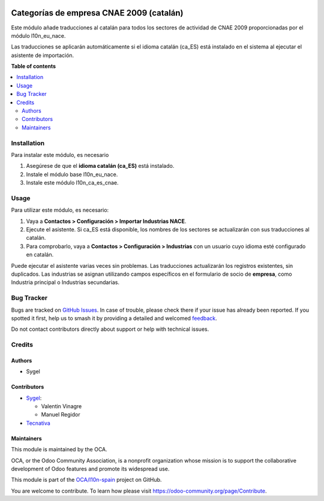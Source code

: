 .. image:: https://odoo-community.org/readme-banner-image
   :target: https://odoo-community.org/get-involved?utm_source=readme
   :alt: Odoo Community Association

=========================================
Categorías de empresa CNAE 2009 (catalán)
=========================================

.. 
   !!!!!!!!!!!!!!!!!!!!!!!!!!!!!!!!!!!!!!!!!!!!!!!!!!!!
   !! This file is generated by oca-gen-addon-readme !!
   !! changes will be overwritten.                   !!
   !!!!!!!!!!!!!!!!!!!!!!!!!!!!!!!!!!!!!!!!!!!!!!!!!!!!
   !! source digest: sha256:a60e642a691ec8374bb99601cf06ba2ff6f340a5430d590135e0b793c96f9d32
   !!!!!!!!!!!!!!!!!!!!!!!!!!!!!!!!!!!!!!!!!!!!!!!!!!!!

.. |badge1| image:: https://img.shields.io/badge/maturity-Beta-yellow.png
    :target: https://odoo-community.org/page/development-status
    :alt: Beta
.. |badge2| image:: https://img.shields.io/badge/license-AGPL--3-blue.png
    :target: http://www.gnu.org/licenses/agpl-3.0-standalone.html
    :alt: License: AGPL-3
.. |badge3| image:: https://img.shields.io/badge/github-OCA%2Fl10n--spain-lightgray.png?logo=github
    :target: https://github.com/OCA/l10n-spain/tree/18.0/l10n_ca_es_cnae
    :alt: OCA/l10n-spain
.. |badge4| image:: https://img.shields.io/badge/weblate-Translate%20me-F47D42.png
    :target: https://translation.odoo-community.org/projects/l10n-spain-18-0/l10n-spain-18-0-l10n_ca_es_cnae
    :alt: Translate me on Weblate
.. |badge5| image:: https://img.shields.io/badge/runboat-Try%20me-875A7B.png
    :target: https://runboat.odoo-community.org/builds?repo=OCA/l10n-spain&target_branch=18.0
    :alt: Try me on Runboat

|badge1| |badge2| |badge3| |badge4| |badge5|

Este módulo añade traducciones al catalán para todos los sectores de
actividad de CNAE 2009 proporcionadas por el módulo l10n_eu_nace.

Las traducciones se aplicarán automáticamente si el idioma catalán
(ca_ES) está instalado en el sistema al ejecutar el asistente de
importación.

**Table of contents**

.. contents::
   :local:

Installation
============

Para instalar este módulo, es necesario

1. Asegúrese de que el **idioma catalán (ca_ES)** está instalado.
2. Instale el módulo base l10n_eu_nace.
3. Instale este módulo l10n_ca_es_cnae.

Usage
=====

Para utilizar este módulo, es necesario:

1. Vaya a **Contactos > Configuración > Importar Industrias NACE**.
2. Ejecute el asistente. Si ca_ES está disponible, los nombres de los
   sectores se actualizarán con sus traducciones al catalán.
3. Para comprobarlo, vaya a **Contactos > Configuración > Industrias**
   con un usuario cuyo idioma esté configurado en catalán.

Puede ejecutar el asistente varias veces sin problemas. Las traducciones
actualizarán los registros existentes, sin duplicados. Las industrias se
asignan utilizando campos específicos en el formulario de socio de
**empresa**, como Industria principal o Industrias secundarias.

Bug Tracker
===========

Bugs are tracked on `GitHub Issues <https://github.com/OCA/l10n-spain/issues>`_.
In case of trouble, please check there if your issue has already been reported.
If you spotted it first, help us to smash it by providing a detailed and welcomed
`feedback <https://github.com/OCA/l10n-spain/issues/new?body=module:%20l10n_ca_es_cnae%0Aversion:%2018.0%0A%0A**Steps%20to%20reproduce**%0A-%20...%0A%0A**Current%20behavior**%0A%0A**Expected%20behavior**>`_.

Do not contact contributors directly about support or help with technical issues.

Credits
=======

Authors
-------

* Sygel

Contributors
------------

- `Sygel <https://www.sygel.es>`__:

  - Valentin Vinagre
  - Manuel Regidor

- `Tecnativa <https://www.tecnativa.com>`__

Maintainers
-----------

This module is maintained by the OCA.

.. image:: https://odoo-community.org/logo.png
   :alt: Odoo Community Association
   :target: https://odoo-community.org

OCA, or the Odoo Community Association, is a nonprofit organization whose
mission is to support the collaborative development of Odoo features and
promote its widespread use.

This module is part of the `OCA/l10n-spain <https://github.com/OCA/l10n-spain/tree/18.0/l10n_ca_es_cnae>`_ project on GitHub.

You are welcome to contribute. To learn how please visit https://odoo-community.org/page/Contribute.
